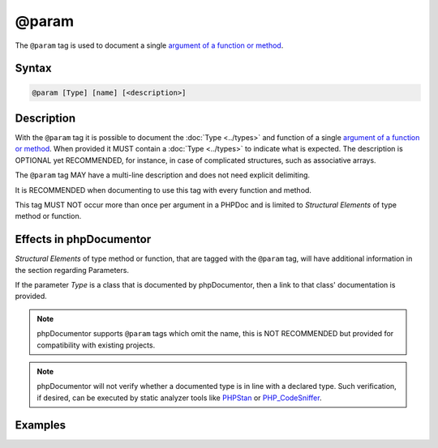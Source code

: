 @param
======

The ``@param`` tag is used to document a single `argument of a function or method`_.

Syntax
------

.. code-block::

    @param [Type] [name] [<description>]

Description
-----------

With the ``@param`` tag it is possible to document the :doc:`Type <../types>`
and function of a single `argument of a function or method`_. When provided it
MUST contain a :doc:`Type <../types>` to indicate what is expected.
The description is OPTIONAL yet RECOMMENDED, for instance, in case of
complicated structures, such as associative arrays.

The ``@param`` tag MAY have a multi-line description and does not need explicit
delimiting.

It is RECOMMENDED when documenting to use this tag with every function and
method.

This tag MUST NOT occur more than once per argument in a PHPDoc and is
limited to *Structural Elements* of type method or function.

Effects in phpDocumentor
------------------------

*Structural Elements* of type method or function, that are tagged with the
``@param`` tag, will have additional information in the section regarding Parameters.

If the parameter *Type* is a class that is documented by phpDocumentor,
then a link to that class' documentation is provided.

.. note::

   phpDocumentor supports ``@param`` tags which omit the name, this is
   NOT RECOMMENDED but provided for compatibility with existing projects.

.. note::

   phpDocumentor will not verify whether a documented type is in line with
   a declared type.
   Such verification, if desired, can be executed by static analyzer tools
   like `PHPStan`_ or `PHP_CodeSniffer`_.

Examples
--------

.. code-block:: php
   :linenos:

    /**
     * Counts the number of items in the provided array.
     *
     * @param mixed[] $items     Array structure to count the elements of.
     * @param bool    $recursive Optional. Whether or not to recursively
     *                           count elements in nested arrays.
     *                           Defaults to `false`.
     *
     * @return int Returns the number of elements.
     */
    function count(array $items, bool $recursive = false)
    {
        <...>
    }


.. _argument of a function or method: https://www.php.net/functions.arguments
.. _PHPStan:                          https://phpstan.org/
.. _PHP_CodeSniffer:                  https://github.com/squizlabs/php_codesniffer/
